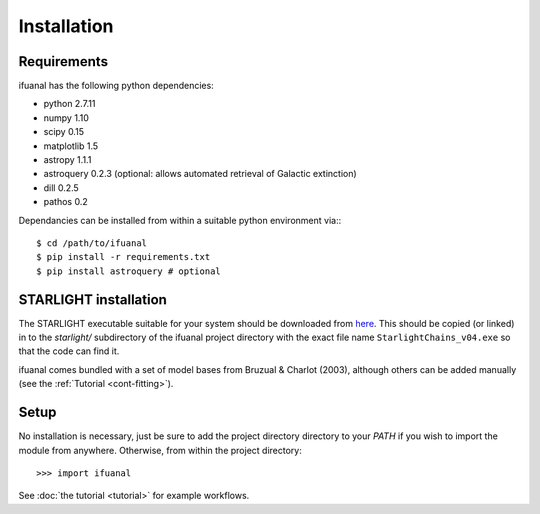Installation
============

Requirements
------------

ifuanal has the following python dependencies:

* python 2.7.11
* numpy 1.10
* scipy 0.15
* matplotlib 1.5
* astropy 1.1.1
* astroquery 0.2.3 (optional: allows automated retrieval of Galactic
  extinction) 
* dill 0.2.5
* pathos 0.2

Dependancies can be installed from within a suitable python environment via:::

     $ cd /path/to/ifuanal
     $ pip install -r requirements.txt
     $ pip install astroquery # optional

.. _starlight-install:

STARLIGHT installation
----------------------

The STARLIGHT executable suitable for your system should be downloaded from
`here <http://astro.ufsc.br/starlight/node/3>`_. This should be copied (or linked) in to the `starlight/` subdirectory of the ifuanal project directory with the exact file name ``StarlightChains_v04.exe`` so that the code can find it.

ifuanal comes bundled with a set of model bases from Bruzual & Charlot (2003), although others can be added manually (see the :ref:`Tutorial <cont-fitting>`).

Setup
-----
No installation is necessary, just be sure to add the project directory
directory to your `PATH` if you wish to import the module from
anywhere. Otherwise, from within the project directory::

    >>> import ifuanal

See :doc:`the tutorial <tutorial>` for example workflows.

